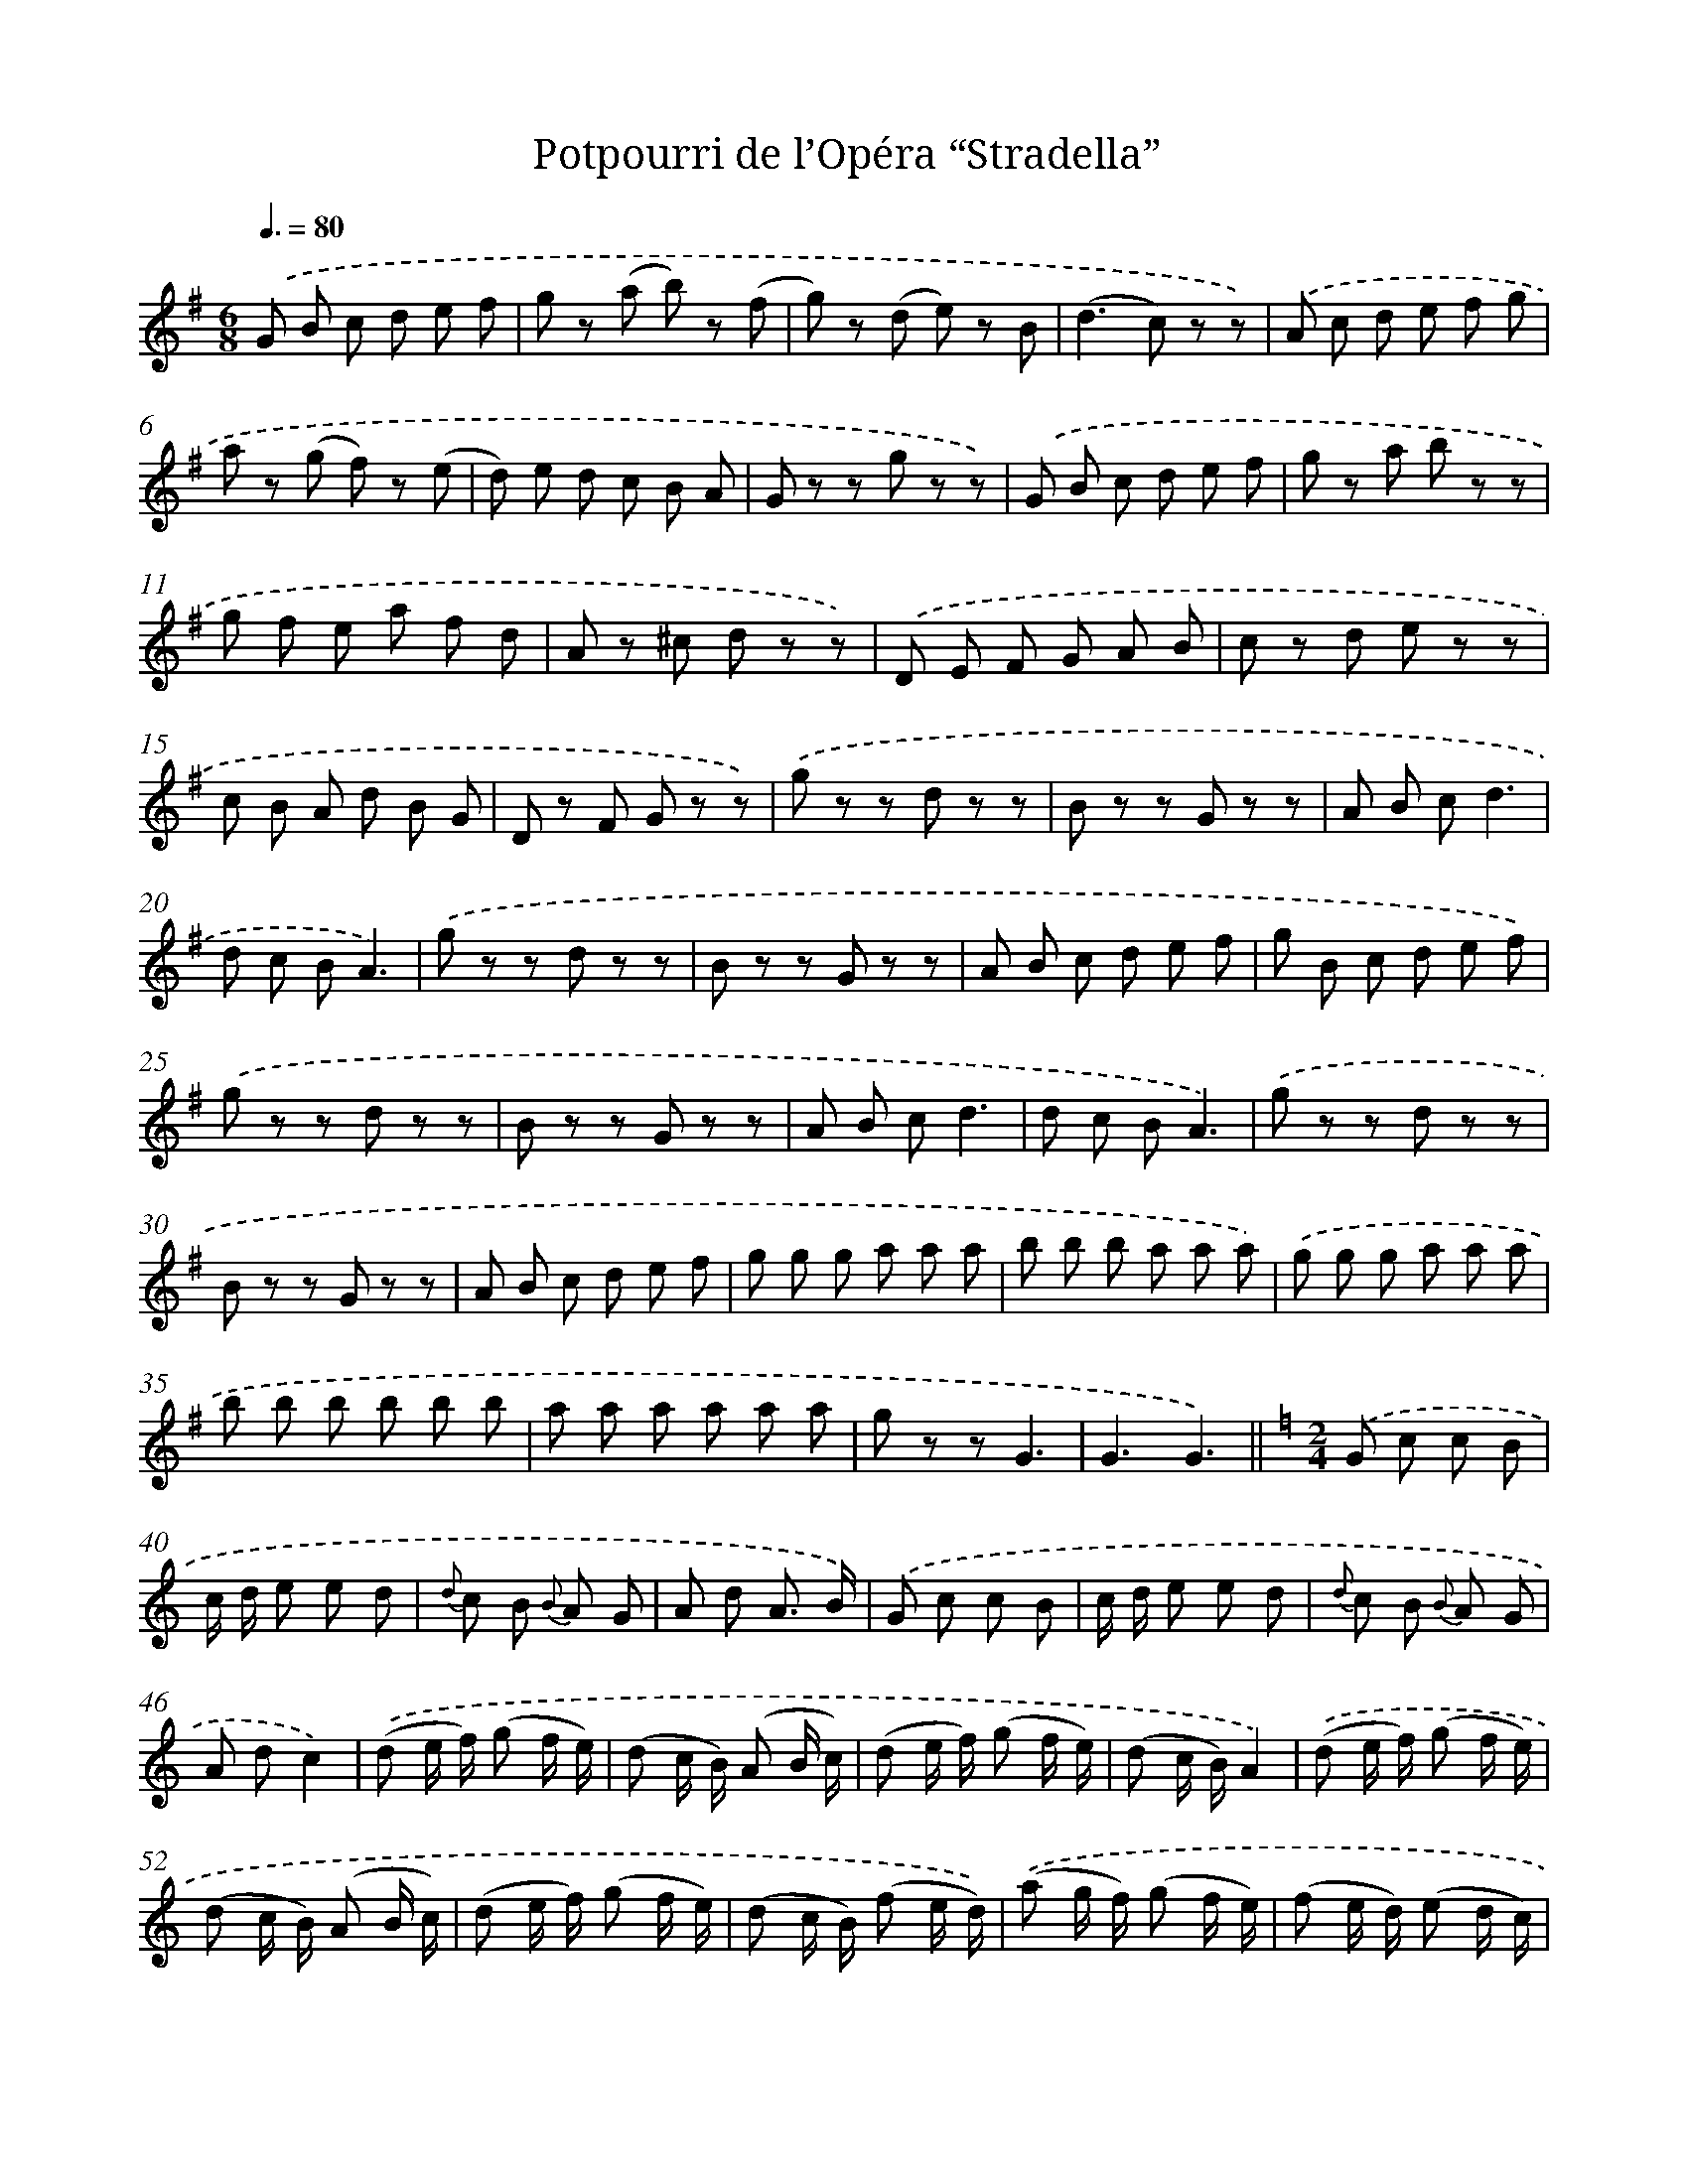 X: 14785
T: Potpourri de l’Opéra “Stradella”
%%abc-version 2.0
%%abcx-abcm2ps-target-version 5.9.1 (29 Sep 2008)
%%abc-creator hum2abc beta
%%abcx-conversion-date 2018/11/01 14:37:47
%%humdrum-veritas 999741094
%%humdrum-veritas-data 58036313
%%continueall 1
%%barnumbers 0
L: 1/8
M: 6/8
Q: 3/8=80
K: G clef=treble
.('G B c d e f |
g z (a b) z (f |
g) z (d e) z B |
(d2>c2) z z) |
.('A c d e f g |
a z (g f) z (e |
d) e d c B A |
G z z g z z) |
.('G B c d e f |
g z a b z z |
g f e a f d |
A z ^c d z z) |
.('D E F G A B |
c z d e z z |
c B A d B G |
D z F G z z) |
.('g z z d z z |
B z z G z z |
A B cd3 |
d c BA3) |
.('g z z d z z |
B z z G z z |
A B c d e f |
g B c d e f) |
.('g z z d z z |
B z z G z z |
A B cd3 |
d c BA3) |
.('g z z d z z |
B z z G z z |
A B c d e f |
g g g a a a |
b b b a a a) |
.('g g g a a a |
b b b b b b |
a a a a a a |
g z zG3 |
G3G3) ||
[K:C] [M:2/4].('G c c B [I:setbarnb 40]|
c/ d/ e e d |
{d} c B {B} A G |
A d A3/ B/) |
.('G c c B |
c/ d/ e e d |
{d} c B {B} A G |
A dc2) |
.('(d e/ f/) (g f/ e/) |
(d c/ B/) (A B/ c/) |
(d e/ f/) (g f/ e/) |
(d c/ B/)A2) |
.('(d e/ f/) (g f/ e/) |
(d c/ B/) (A B/ c/) |
(d e/ f/) (g f/ e/) |
(d c/ B/) (f e/ d/)) |
.('(a g/ f/) (g f/ e/) |
(f e/ d/) (e d/ c/) |
(A B/ c/) (B c/ d/) |
G zG2 |
G2G2) |
.('G c c B |
c/ d/ e e d |
{d} c B {B} A G |
A d A3/ B/) |
.('G c c B |
c/ d/ e e d |
{d} c B {B} A G |
A d c e) |
.('f> g f e |
f> g f e |
{e} d ^c d e |
(c2G) e) |
.('f> g f e |
f> g f e |
d ^c d e |
c2c2) ||
[K:G] [M:3/4].('G2G3A [I:setbarnb 77]|
G2F2G2 |
A2-(3A B c (3c B A |
(A2>^A2)B2) |
.('B2B3B |
B2E2(A3/ G/) |
F2-(3F B A (3G c B |
A2d4) |
.('G2G3A |
G2F2G2 |
A2-(3A B c (3c B A |
(A2>^A2)B2) |
.('G2(F G {B} A G) |
(G e d c B A) |
(G2A/ G/ F/ G<) B A/ |
G2z2z2) ||
[K:C] [M:4/4].('G2f2(f e)d2 [I:setbarnb 93]|
e2G2c4 |
B2(A B)A2G2 |
{c d} c> B (c e)g4) |
.('G2f2(f e)d2 |
e2G2c4 |
B2{d} c> BB3c |
d2{^f} e> d(d3^d) |
(e ^f g a b)(B2c) |
(d ^d) !fermata!e ^FG2z2) |
.('A2(3(c B A)(d2e2) |
d2(3(d c B)g4 |
^f2(3(a g e)d2(3(f e c) |
B2(3d c AG4) |
.('A2(3(c B A)(d2e2) |
d2(3(d c B) !fermata!b/ (a/ g/ ^f/ e/ d/ c/ B/)) |
.('(_e2A2)(3(=e d c) (3(B {c/ B/ A/ B/} c A) |
G z).('(f2-f e d c) |
B(a2g) (^f =f d B)) |
.('G2f2(.f .e)d2 |
e2G2c4 |
B2(.A .B)A2G2 |
{d} c> B c eg4 |
G2f2f ed2 |
e2c2c4) |
(3.('(e d c (3B A G) (3(a g f (3e d c)) |
.('c'3(e/ f/)g3(d/ e/) |
c2z2c4 |
(^c2e g2<)(^f2e)) ||
[K:G] [M:4/4](3.('d e d (3d e d (3d e d (3c d c) [I:setbarnb 122]|
.('B6B2 |
d6d2 |
g6f2 |
f4e4) |
.('e6e2 |
e4(a3b) |
(d'2>c'2) (3c'2 b2 a2 |
b4z4) |
.('B6B2 |
d6d2 |
g6f2 |
(f4e4)) |
.('e2f2g2a2 |
b6b2 |
b6b2 |
a6a2 |
d6d2) |
.('g G G B B d d g |
g B B d d g g b |
b2g2g2g2 |
g2z2b2z2 |
!fermata!G8) |]
